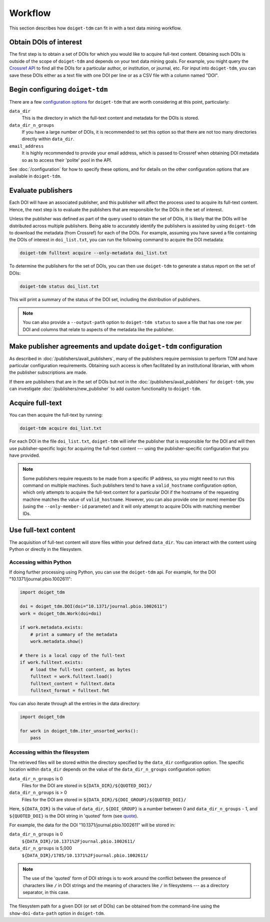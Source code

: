 Workflow
========

This section describes how ``doiget-tdm`` can fit in with a text data mining workflow.

Obtain DOIs of interest
-----------------------

The first step is to obtain a set of DOIs for which you would like to acquire full-text content.
Obtaining such DOIs is outside of the scope of ``doiget-tdm`` and depends on your text data mining goals.
For example, you might query the `Crossref API <https://api.crossref.org/swagger-ui/index.html#/Works/get_works>`_ to find all the DOIs for a particular author, or institution, or journal, etc.
For input into ``doiget-tdm``, you can save these DOIs either as a text file with one DOI per line or as a CSV file with a column named "DOI".

Begin configuring ``doiget-tdm``
--------------------------------

There are a few `configuration options <configuration.html>`_ for ``doiget-tdm`` that are worth considering at this point, particularly:

``data_dir``
    This is the directory in which the full-text content and metadata for the DOIs is stored.

``data_dir_n_groups``
    If you have a large number of DOIs, it is recommended to set this option so that there are not too many directories directly within ``data_dir``.

``email_address``
    It is highly recommended to provide your email address, which is passed to Crossref when obtaining DOI metadata so as to access their 'polite' pool in the API.

See :doc:`/configuration` for how to specify these options, and for details on the other configuration options that are available in ``doiget-tdm``.


Evaluate publishers
-------------------

Each DOI will have an associated publisher, and this publisher will affect the process used to acquire its full-text content.
Hence, the next step is to evaluate the publishers that are responsible for the DOIs in the set of interest.

Unless the publisher was defined as part of the query used to obtain the set of DOIs, it is likely that the DOIs will be distributed across multiple publishers.
Being able to accurately identify the publishers is assisted by using ``doiget-tdm`` to download the metadata (from Crossref) for each of the DOIs.
For example, assuming you have saved a file containing the DOIs of interest in ``doi_list.txt``, you can run the following command to acquire the DOI metadata:

.. code-block:: bash

    doiget-tdm fulltext acquire --only-metadata doi_list.txt

To determine the publishers for the set of DOIs, you can then use ``doiget-tdm`` to generate a status report on the set of DOIs:

.. code-block:: bash

    doiget-tdm status doi_list.txt

This will print a summary of the status of the DOI set, including the distribution of publishers.

.. note::

    You can also provide a ``--output-path`` option to ``doiget-tdm status`` to save a file that has one row per DOI and columns that relate to aspects of the metadata like the publisher.

Make publisher agreements and update ``doiget-tdm`` configuration
-----------------------------------------------------------------

As described in :doc:`/publishers/avail_publishers`, many of the publishers require permission to perform TDM and have particular configuration requirements.
Obtaining such access is often facilitated by an institutional librarian, with whom the publisher subscriptions are made.

If there are publishers that are in the set of DOIs but not in the :doc:`/publishers/avail_publishers` for ``doiget-tdm``, you can investigate :doc:`/publishers/new_publisher` to add custom functionality to ``doiget-tdm``.


Acquire full-text
-----------------

You can then acquire the full-text by running:

.. code-block:: bash

    doiget-tdm acquire doi_list.txt


For each DOI in the file ``doi_list.txt``, ``doiget-tdm`` will infer the publisher that is responsible for the DOI and will then use publisher-specific logic for acquiring the full-text content --- using the publisher-specific configuration that you have provided.

.. note::

    Some publishers require requests to be made from a specific IP address, so you might need to run this command on multiple machines.
    Such publishers tend to have a ``valid_hostname`` configuration option, which only attempts to acquire the full-text content for a particular DOI if the hostname of the requesting machine matches the value of ``valid_hostname``.
    However, you can also provide one (or more) member IDs (using the ``--only-member-id`` parameter) and it will only attempt to acquire DOIs with matching member IDs.


Use full-text content
---------------------

The acquisition of full-text content will store files within your defined ``data_dir``.
You can interact with the content using Python or directly in the filesystem.

Accessing within Python
~~~~~~~~~~~~~~~~~~~~~~~

If doing further processing using Python, you can use the ``doiget-tdm`` api.
For example, for the DOI "10.1371/journal.pbio.1002611":

.. code-block:: python

    import doiget_tdm

    doi = doiget_tdm.DOI(doi="10.1371/journal.pbio.1002611")
    work = doiget_tdm.Work(doi=doi)

    if work.metadata.exists:
        # print a summary of the metadata
        work.metadata.show()

    # there is a local copy of the full-text
    if work.fulltext.exists:
        # load the full-text content, as bytes
        fulltext = work.fulltext.load()
        fulltext_content = fulltext.data
        fulltext_format = fulltext.fmt

You can also iterate through all the entries in the data directory:

.. code-block:: python

    import doiget_tdm

    for work in doiget_tdm.iter_unsorted_works():
        pass


Accessing within the filesystem
~~~~~~~~~~~~~~~~~~~~~~~~~~~~~~~

The retrieved files will be stored within the directory specified by the ``data_dir`` configuration option.
The specific location within ``data_dir`` depends on the value of the ``data_dir_n_groups`` configuration option:

``data_dir_n_groups`` is 0
    Files for the DOI are stored in ``${DATA_DIR}/${QUOTED_DOI}/``

``data_dir_n_groups`` is > 0
    Files for the DOI are stored in ``${DATA_DIR}/${DOI_GROUP}/${QUOTED_DOI}/``

Here, ``${DATA_DIR}`` is the value of ``data_dir``, ``${DOI_GROUP}`` is a number between 0 and ``data_dir_n_groups`` - 1, and ``${QUOTED_DOI}`` is the DOI string in 'quoted' form (see `quote <https://docs.python.org/3/library/urllib.parse.html#urllib.parse.quote>`_).

For example, the data for the DOI "10.1371/journal.pbio.1002611" will be stored in:

``data_dir_n_groups`` is 0
    ``${DATA_DIR}/10.1371%2Fjournal.pbio.1002611/``

``data_dir_n_groups`` is 5,000
    ``${DATA_DIR}/1785/10.1371%2Fjournal.pbio.1002611/``

.. note::

    The use of the 'quoted' form of DOI strings is to work around the conflict between the presence of characters like ``/`` in DOI strings and the meaning of characters like ``/`` in filesystems --- as a directory separator, in this case.

The filesystem path for a given DOI (or set of DOIs) can be obtained from the command-line using the ``show-doi-data-path`` option in ``doiget-tdm``.


